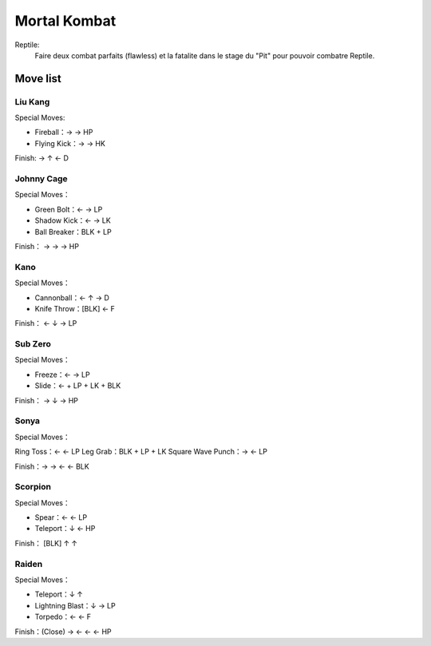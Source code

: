 .. template for ReST
    toctree:
    Entries (titles directly)
    :maxdepth: 2
    :numbered:
    :titlesonly:
    :glob:  (files and folders)
    :hidden:

    .. math:: (a + b)^2 = a^2 + 2ab + b^2
        :label: truc \n
    some other paragraph with :eq:`truc` which ref. or :math:`inline maths`

    `hyperlink <http://stuff.com>`_
    hyperlink_
    .. _hyperlink: http://stuff.com

    footnote ref[n]_.
        .. [n] footnote stuff with no : after "[n]"

    :download:`title <file>`
    :ref:`text : to be linked` # will link to :
    .. _text \: to be linked:

    Word
        to define.
    r"""raw python like line"""
    #. auto enumerated stuff.
    #. auto enumerated stuff.
    .. image:: path/image.png
    .. NAME image:: path/image.png   // then after refered as |NAME|
    Titles, chapter and paragraphs :
    # with overline, for parts
    * with overline, for chapters
    =, for sections
    -, for subsections
    ^, for subsubsections
    ", for paragraphs

.. index:: combat,


Mortal Kombat
=============

Reptile:
    Faire deux combat parfaits (flawless) et la fatalite dans le stage du "Pit" pour pouvoir combatre Reptile.

Move list
_________

Liu Kang
--------

Special Moves:

- Fireball：→ → HP
- Flying Kick：→ → HK

Finish: → ↑ ← D



Johnny Cage
-----------

Special Moves：

- Green Bolt：← → LP
- Shadow Kick：← → LK
- Ball Breaker：BLK + LP




Finish： → → → HP


Kano
----

Special Moves：

- Cannonball：← ↑ → D
- Knife Throw：[BLK] ← F



Finish： ← ↓ → LP




Sub Zero
--------

Special Moves：

- Freeze：← → LP
- Slide：← + LP + LK + BLK

Finish： → ↓ → HP

Sonya
-----

Special Moves：

Ring Toss：← ← LP
Leg Grab：BLK + LP + LK
Square Wave Punch：→ ← LP


Finish：→ → ← ← BLK


Scorpion
--------


Special Moves：

- Spear：← ← LP
- Teleport：↓ ← HP

Finish： [BLK] ↑ ↑

Raiden
------


Special Moves：

- Teleport：↓ ↑
- Lightning Blast：↓ → LP
- Torpedo：← ← F

Finish：(Close) → ← ← ← HP


